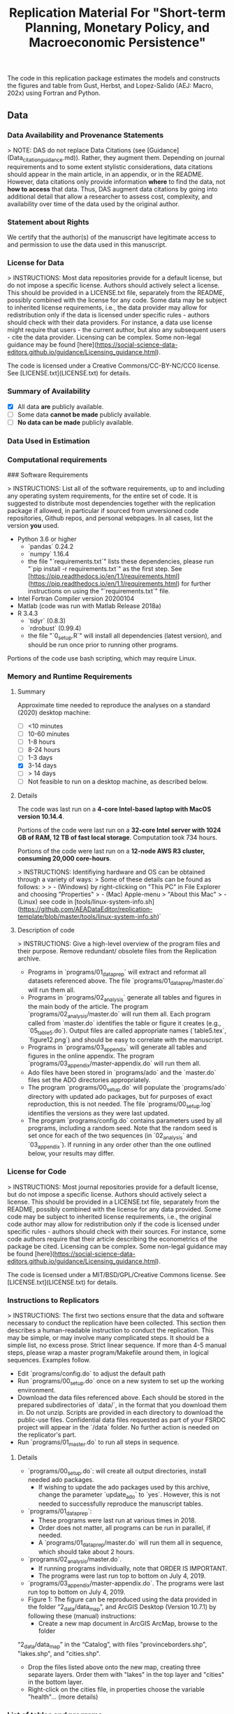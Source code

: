 #+TITLE: Replication Material For "Short-term Planning, Monetary Policy, and Macroeconomic Persistence"

The code in this replication package estimates the models and
constructs the figures and table from Gust, Herbst, and Lopez-Salido
(AEJ: Macro, 202x) using Fortran and Python.  

** Data
*** Data Availability and Provenance Statements

> NOTE: DAS do not replace Data Citations (see [Guidance](Data_citation_guidance.md)). Rather, they augment them. Depending on journal requirements and to some extent stylistic considerations, data citations should appear in the main article, in an appendix, or in the README. However, data citations only provide information **where** to find the data, not **how to access** that data. Thus, DAS augment data citations by going into additional detail that allow a researcher to assess cost, complexity, and availability over time of the data used by the original author.

*** Statement about Rights

    We certify that the author(s) of the manuscript have legitimate access to and permission to use the data used in this manuscript. 


*** License for Data

> INSTRUCTIONS: Most data repositories provide for a default license, but do not impose a specific license. Authors should actively select a license. This should be provided in a LICENSE.txt file, separately from the README, possibly combined with the license for any code. Some data may be subject to inherited license requirements, i.e., the data provider may allow for redistribution only if the data is licensed under specific rules - authors should check with their data providers. For instance, a data use license might require that users - the current author, but also any subsequent users - cite the data provider. Licensing can be complex. Some non-legal guidance may be found [here](https://social-science-data-editors.github.io/guidance/Licensing_guidance.html).

The code is licensed under a Creative Commons/CC-BY-NC/CC0 license. See [LICENSE.txt](LICENSE.txt) for details.


*** Summary of Availability

- [X] All data **are** publicly available.
- [ ] Some data **cannot be made** publicly available.
- [ ] **No data can be made** publicly available.


*** Data Used in Estimation

    

*** Computational requirements

### Software Requirements

> INSTRUCTIONS: List all of the software requirements, up to and including any operating system requirements, for the entire set of code. It is suggested to distribute most dependencies together with the replication package if allowed, in particular if sourced from unversioned code repositories, Github repos, and personal webpages. In all cases, list the version *you* used. 

- Python 3.6 or higher
  - `pandas` 0.24.2
  - `numpy` 1.16.4
  - the file "`requirements.txt`" lists these dependencies, please run "`pip install -r requirements.txt`" as the first step. See [https://pip.readthedocs.io/en/1.1/requirements.html](https://pip.readthedocs.io/en/1.1/requirements.html) for further instructions on using the "`requirements.txt`" file.
- Intel Fortran Compiler version 20200104
- Matlab (code was run with Matlab Release 2018a)
- R 3.4.3
  - `tidyr` (0.8.3)
  - `rdrobust` (0.99.4)
  - the file "`0_setup.R`" will install all dependencies (latest version), and should be run once prior to running other programs.

Portions of the code use bash scripting, which may require Linux.



*** Memory and Runtime Requirements

**** Summary

Approximate time needed to reproduce the analyses on a standard (2020) desktop machine:

- [ ] <10 minutes
- [ ] 10-60 minutes
- [ ] 1-8 hours
- [ ] 8-24 hours
- [ ] 1-3 days
- [X] 3-14 days
- [ ] > 14 days
- [ ] Not feasible to run on a desktop machine, as described below.

**** Details

The code was last run on a **4-core Intel-based laptop with MacOS version 10.14.4**. 

Portions of the code were last run on a **32-core Intel server with 1024 GB of RAM, 12 TB of fast local storage**. Computation took 734 hours. 

Portions of the code were last run on a **12-node AWS R3 cluster, consuming 20,000 core-hours**.  

> INSTRUCTIONS: Identifiying hardware and OS can be obtained through a variety of ways:
> Some of these details can be found as follows:
>
> - (Windows) by right-clicking on "This PC" in File Explorer and choosing "Properties"
> - (Mac) Apple-menu > "About this Mac"
> - (Linux) see code in [tools/linux-system-info.sh](https://github.com/AEADataEditor/replication-template/blob/master/tools/linux-system-info.sh)`


**** Description of code


> INSTRUCTIONS: Give a high-level overview of the program files and their purpose. Remove redundant/ obsolete files from the Replication archive.

- Programs in `programs/01_dataprep` will extract and reformat all datasets referenced above. The file `programs/01_dataprep/master.do` will run them all.
- Programs in `programs/02_analysis` generate all tables and figures in the main body of the article. The program `programs/02_analysis/master.do` will run them all. Each program called from `master.do` identifies the table or figure it creates (e.g., `05_table5.do`).  Output files are called appropriate names (`table5.tex`, `figure12.png`) and should be easy to correlate with the manuscript.
- Programs in `programs/03_appendix` will generate all tables and figures  in the online appendix. The program `programs/03_appendix/master-appendix.do` will run them all. 
- Ado files have been stored in `programs/ado` and the `master.do` files set the ADO directories appropriately. 
- The program `programs/00_setup.do` will populate the `programs/ado` directory with updated ado packages, but for purposes of exact reproduction, this is not needed. The file `programs/00_setup.log` identifies the versions as they were last updated.
- The program `programs/config.do` contains parameters used by all programs, including a random seed. Note that the random seed is set once for each of the two sequences (in `02_analysis` and `03_appendix`). If running in any order other than the one outlined below, your results may differ.

*** License for Code

> INSTRUCTIONS: Most journal repositories provide for a default license, but do not impose a specific license. Authors should actively select a license. This should be provided in a LICENSE.txt file, separately from the README, possibly combined with the license for any data provided. Some code may be subject to inherited license requirements, i.e., the original code author may allow for redistribution only if the code is licensed under specific rules - authors should check with their sources. For instance, some code authors require that their article describing the econometrics of the package be cited. Licensing can be complex. Some non-legal guidance may be found [here](https://social-science-data-editors.github.io/guidance/Licensing_guidance.html).

The code is licensed under a MIT/BSD/GPL/Creative Commons license. See [LICENSE.txt](LICENSE.txt) for details.

*** Instructions to Replicators

> INSTRUCTIONS: The first two sections ensure that the data and software necessary to conduct the replication have been collected. This section then describes a human-readable instruction to conduct the replication. This may be simple, or may involve many complicated steps. It should be a simple list, no excess prose. Strict linear sequence. If more than 4-5 manual steps, please wrap a master program/Makefile around them, in logical sequences. Examples follow.

- Edit `programs/config.do` to adjust the default path
- Run `programs/00_setup.do` once on a new system to set up the working environment. 
- Download the data files referenced above. Each should be stored in the prepared subdirectories of `data/`, in the format that you download them in. Do not unzip. Scripts are provided in each directory to download the public-use files. Confidential data files requested as part of your FSRDC project will appear in the `/data` folder. No further action is needed on the replicator's part.
- Run `programs/01_master.do` to run all steps in sequence.

**** Details

- `programs/00_setup.do`: will create all output directories, install needed ado packages. 
   - If wishing to update the ado packages used by this archive, change the parameter `update_ado` to `yes`. However, this is not needed to successfully reproduce the manuscript tables. 
- `programs/01_dataprep`:  
   - These programs were last run at various times in 2018. 
   - Order does not matter, all programs can be run in parallel, if needed. 
   - A `programs/01_dataprep/master.do` will run them all in sequence, which should take about 2 hours.
- `programs/02_analysis/master.do`.
   - If running programs individually, note that ORDER IS IMPORTANT. 
   - The programs were last run top to bottom on July 4, 2019.
- `programs/03_appendix/master-appendix.do`. The programs were last run top to bottom on July 4, 2019.
- Figure 1: The figure can be reproduced using the data provided in the folder “2_data/data_map”, and ArcGIS Desktop (Version 10.7.1) by following these (manual) instructions:
  - Create a new map document in ArcGIS ArcMap, browse to the folder
“2_data/data_map” in the “Catalog”, with files  "provinceborders.shp", "lakes.shp", and "cities.shp". 
  - Drop the files listed above onto the new map, creating three separate layers. Order them with "lakes" in the top layer and "cities" in the bottom layer.
  - Right-click on the cities file, in properties choose the variable "health"... (more details)

*** List of tables and programs


> INSTRUCTIONS: Your programs should clearly identify the tables and figures as they appear in the manuscript, by number. Sometimes, this may be obvious, e.g. a program called "`table1.do`" generates a file called `table1.png`. Sometimes, mnemonics are used, and a mapping is necessary. In all circumstances, provide a list of tables and figures, identifying the program (and possibly the line number) where a figure is created.
>
> NOTE: If the public repository is incomplete, because not all data can be provided, as described in the data section, then the list of tables should clearly indicate which tables, figures, and in-text numbers can be reproduced with the public material provided.

The provided code reproduces:

- [ ] All numbers provided in text in the paper
- [ ] All tables and figures in the paper
- [ ] Selected tables and figures in the paper, as explained and justified below.


| Figure/Table #    | Program                  | Line Number | Output file                      | Note                            |
|-------------------|--------------------------|-------------|----------------------------------|---------------------------------|
| Table 1           | 02_analysis/table1.do    |             | summarystats.csv                 ||
| Table 2           | 02_analysis/table2and3.do| 15          | table2.csv                       ||
| Table 3           | 02_analysis/table2and3.do| 145         | table3.csv                       ||
| Figure 1          | n.a. (no data)           |             |                                  | Source: Herodus (2011)          |
| Figure 2          | 02_analysis/fig2.do      |             | figure2.png                      ||
| Figure 3          | 02_analysis/fig3.do      |             | figure-robustness.png            | Requires confidential data      |

** References




** Acknowledgements


